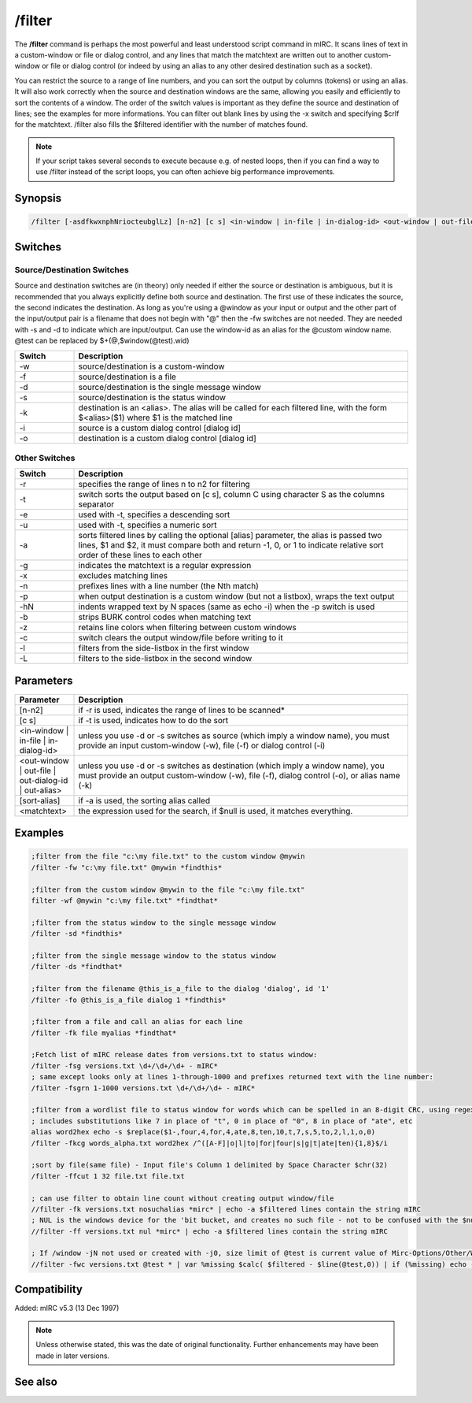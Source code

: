 /filter
=======

The **/filter** command is perhaps the most powerful and least understood script command in mIRC. It scans lines of text in a custom-window or file or dialog control, and any lines that match the matchtext are written out to another custom-window or file or dialog control (or indeed by using an alias to any other desired destination such as a socket).

You can restrict the source to a range of line numbers, and you can sort the output by columns (tokens) or using an alias. It will also work correctly when the source and destination windows are the same, allowing you easily and efficiently to sort the contents of a window. The order of the switch values is important as they define the source and destination of lines; see the examples for more informations. You can filter out blank lines by using the -x switch and specifying $crlf for the matchtext. /filter also fills the $filtered identifier with the number of matches found.

.. note:: If your script takes several seconds to execute because e.g. of nested loops, then if you can find a way to use /filter instead of the script loops, you can often achieve big performance improvements.

Synopsis
--------

.. code:: text

    /filter [-asdfkwxnphNriocteubglLz] [n-n2] [c s] <in-window | in-file | in-dialog-id> <out-window | out-file | out-dialog-id | out-alias> [sort-alias] <matchtext>

Switches
--------

Source/Destination Switches
^^^^^^^^^^^^^^^^^^^^^^^^^^^

Source and destination switches are (in theory) only needed if either the source or destination is ambiguous, but it is recommended that you always explicitly define both source and destination. The first use of these indicates the source, the second indicates the destination. As long as you're using a @window as your input or output and the other part of the input/output pair is a filename that does not begin with "@" then the -fw switches are not needed. They are needed with -s and -d to indicate which are input/output. Can use the window-id as an alias for the @custom window name. @test can be replaced by $+(@,$window(@test).wid)

.. list-table::
    :widths: 15 85
    :header-rows: 1

    * - Switch
      - Description
    * - -w
      - source/destination is a custom-window
    * - -f
      - source/destination is a file
    * - -d
      - source/destination is the single message window
    * - -s
      - source/destination is the status window
    * - -k
      - destination is an <alias>. The alias will be called for each filtered line, with the form $<alias>($1) where $1 is the matched line
    * - -i
      - source is a custom dialog control [dialog id]
    * - -o
      - destination is a custom dialog control [dialog id]

Other Switches
^^^^^^^^^^^^^^

.. list-table::
    :widths: 15 85
    :header-rows: 1

    * - Switch
      - Description
    * - -r
      - specifies the range of lines n to n2 for filtering
    * - -t
      - switch sorts the output based on [c s], column C using character S as the columns separator
    * - -e
      - used with -t, specifies a descending sort
    * - -u
      - used with -t, specifies a numeric sort
    * - -a
      - sorts filtered lines by calling the optional [alias] parameter, the alias is passed two lines, $1 and $2, it must compare both and return -1, 0, or 1 to indicate relative sort order of these lines to each other
    * - -g
      - indicates the matchtext is a regular expression
    * - -x
      - excludes matching lines
    * - -n
      - prefixes lines with a line number (the Nth match)
    * - -p
      - when output destination is a custom window (but not a listbox), wraps the text output
    * - -hN
      - indents wrapped text by N spaces (same as echo -i) when the -p switch is used
    * - -b
      - strips BURK control codes when matching text
    * - -z
      - retains line colors when filtering between custom windows
    * - -c
      - switch clears the output window/file before writing to it
    * - -l
      - filters from the side-listbox in the first window
    * - -L
      - filters to the side-listbox in the second window

Parameters
----------

.. list-table::
    :widths: 15 85
    :header-rows: 1

    * - Parameter
      - Description
    * - [n-n2]
      - if -r is used, indicates the range of lines to be scanned*
    * - [c s]
      - if -t is used, indicates how to do the sort
    * - <in-window | in-file | in-dialog-id>
      - unless you use -d or -s switches as source (which imply a window name), you must provide an input custom-window (-w), file (-f) or dialog control (-i)
    * - <out-window | out-file | out-dialog-id | out-alias>
      - unless you use -d or -s switches as destination (which imply a window name), you must provide an output custom-window (-w), file (-f), dialog control (-o), or alias name (-k)
    * - [sort-alias]
      - if -a is used, the sorting alias called
    * - <matchtext>
      - the expression used for the search, if $null is used, it matches everything.

Examples
--------

.. code:: text

    ;filter from the file "c:\my file.txt" to the custom window @mywin
    /filter -fw "c:\my file.txt" @mywin *findthis*

    ;filter from the custom window @mywin to the file "c:\my file.txt"
    filter -wf @mywin "c:\my file.txt" *findthat*

    ;filter from the status window to the single message window
    /filter -sd *findthis*

    ;filter from the single message window to the status window
    /filter -ds *findthat*

    ;filter from the filename @this_is_a_file to the dialog 'dialog', id '1'
    /filter -fo @this_is_a_file dialog 1 *findthis*

    ;filter from a file and call an alias for each line
    /filter -fk file myalias *findthat*

    ;Fetch list of mIRC release dates from versions.txt to status window:
    /filter -fsg versions.txt \d+/\d+/\d+ - mIRC*
    ; same except looks only at lines 1-through-1000 and prefixes returned text with the line number:
    /filter -fsgrn 1-1000 versions.txt \d+/\d+/\d+ - mIRC*

    ;filter from a wordlist file to status window for words which can be spelled in an 8-digit CRC, using regex
    ; includes substitutions like 7 in place of "t", 0 in place of "0", 8 in place of "ate", etc
    alias word2hex echo -s $replace($1-,four,4,for,4,ate,8,ten,10,t,7,s,5,to,2,l,1,o,0)
    /filter -fkcg words_alpha.txt word2hex /^([A-F]|o|l|to|for|four|s|g|t|ate|ten){1,8}$/i

    ;sort by file(same file) - Input file's Column 1 delimited by Space Character $chr(32)
    /filter -ffcut 1 32 file.txt file.txt

    ; can use filter to obtain line count without creating output window/file
    //filter -fk versions.txt nosuchalias *mirc* | echo -a $filtered lines contain the string mIRC
    ; NUL is the windows device for the 'bit bucket, and creates no such file - not to be confused with the $null identifier
    //filter -ff versions.txt nul *mirc* | echo -a $filtered lines contain the string mIRC

    ; If /window -jN not used or created with -j0, size limit of @test is current value of Mirc-Options/Other/WindowBuffer
    //filter -fwc versions.txt @test * | var %missing $calc( $filtered - $line(@test,0)) | if (%missing) echo -a warning %missing of $filtered filtered lines not in @test because /window not used with large enough -jN value

Compatibility
-------------

Added: mIRC v5.3 (13 Dec 1997)

.. note:: Unless otherwise stated, this was the date of original functionality. Further enhancements may have been made in later versions.

See also
--------

.. hlist::
    :columns: 4

    * :doc:`$filtered </identifiers/filtered>`
    * :doc:`$read </identifiers/read>`
    * :doc:`$fline </identifiers/fline>`
    * :doc:`/loadbuf <loadbuf>`
    * :doc:`/savebuf <savebuf>`

